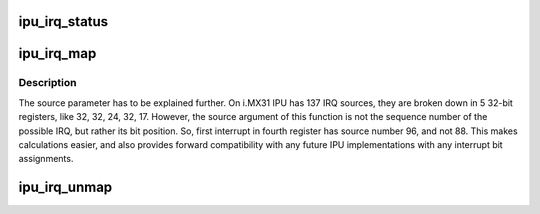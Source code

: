 .. -*- coding: utf-8; mode: rst -*-
.. src-file: drivers/dma/ipu/ipu_irq.c

.. _`ipu_irq_status`:

ipu_irq_status
==============

.. c:function:: bool ipu_irq_status(unsigned int irq)

    returns the current interrupt status of the specified IRQ.

    :param unsigned int irq:
        interrupt line to get status for.

.. _`ipu_irq_map`:

ipu_irq_map
===========

.. c:function:: int ipu_irq_map(unsigned int source)

    map an IPU interrupt source to an IRQ number

    :param unsigned int source:
        interrupt source bit position (see below)

.. _`ipu_irq_map.description`:

Description
-----------

The source parameter has to be explained further. On i.MX31 IPU has 137 IRQ
sources, they are broken down in 5 32-bit registers, like 32, 32, 24, 32, 17.
However, the source argument of this function is not the sequence number of
the possible IRQ, but rather its bit position. So, first interrupt in fourth
register has source number 96, and not 88. This makes calculations easier,
and also provides forward compatibility with any future IPU implementations
with any interrupt bit assignments.

.. _`ipu_irq_unmap`:

ipu_irq_unmap
=============

.. c:function:: int ipu_irq_unmap(unsigned int source)

    map an IPU interrupt source to an IRQ number

    :param unsigned int source:
        interrupt source bit position (see \ :c:func:`ipu_irq_map`\ )

.. This file was automatic generated / don't edit.

